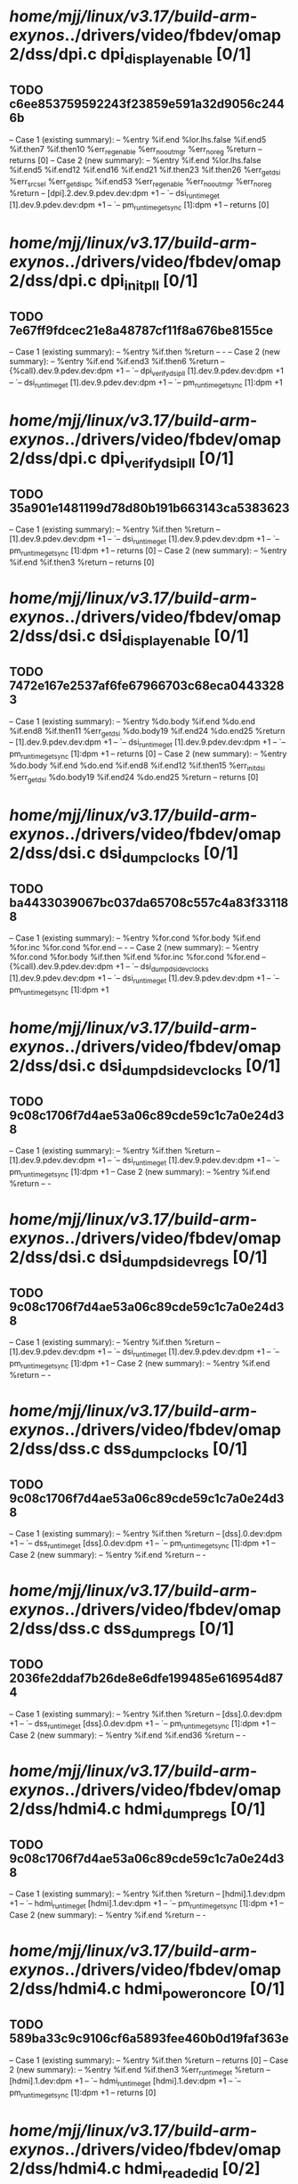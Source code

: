 #+TODO: TODO CHECK | BUG DUP
* /home/mjj/linux/v3.17/build-arm-exynos/../drivers/video/fbdev/omap2/dss/dpi.c dpi_display_enable [0/1]
** TODO c6ee853759592243f23859e591a32d9056c2446b
   -- Case 1 (existing summary):
   --     %entry %if.end %lor.lhs.false %if.end5 %if.then7 %if.then10 %err_reg_enable %err_no_out_mgr %err_no_reg %return
   --         returns [0]
   -- Case 2 (new summary):
   --     %entry %if.end %lor.lhs.false %if.end5 %if.end12 %if.end16 %if.end21 %if.then23 %if.then26 %err_get_dsi %err_src_sel %err_get_dispc %if.end53 %err_reg_enable %err_no_out_mgr %err_no_reg %return
   --         [dpi].2.dev.9.pdev.dev:dpm +1
   --         `-- dsi_runtime_get [1].dev.9.pdev.dev:dpm +1
   --             `-- pm_runtime_get_sync [1]:dpm +1
   --         returns [0]
* /home/mjj/linux/v3.17/build-arm-exynos/../drivers/video/fbdev/omap2/dss/dpi.c dpi_init_pll [0/1]
** TODO 7e67ff9fdcec21e8a48787cf11f8a676be8155ce
   -- Case 1 (existing summary):
   --     %entry %if.then %return
   --         -
   -- Case 2 (new summary):
   --     %entry %if.end %if.end3 %if.then6 %return
   --         {%call}.dev.9.pdev.dev:dpm +1
   --         `-- dpi_verify_dsi_pll [1].dev.9.pdev.dev:dpm +1
   --             `-- dsi_runtime_get [1].dev.9.pdev.dev:dpm +1
   --                 `-- pm_runtime_get_sync [1]:dpm +1
* /home/mjj/linux/v3.17/build-arm-exynos/../drivers/video/fbdev/omap2/dss/dpi.c dpi_verify_dsi_pll [0/1]
** TODO 35a901e1481199d78d80b191b663143ca5383623
   -- Case 1 (existing summary):
   --     %entry %if.then %return
   --         [1].dev.9.pdev.dev:dpm +1
   --         `-- dsi_runtime_get [1].dev.9.pdev.dev:dpm +1
   --             `-- pm_runtime_get_sync [1]:dpm +1
   --         returns [0]
   -- Case 2 (new summary):
   --     %entry %if.end %if.then3 %return
   --         returns [0]
* /home/mjj/linux/v3.17/build-arm-exynos/../drivers/video/fbdev/omap2/dss/dsi.c dsi_display_enable [0/1]
** TODO 7472e167e2537af6fe67966703c68eca04433283
   -- Case 1 (existing summary):
   --     %entry %do.body %if.end %do.end %if.end8 %if.then11 %err_get_dsi %do.body19 %if.end24 %do.end25 %return
   --         [1].dev.9.pdev.dev:dpm +1
   --         `-- dsi_runtime_get [1].dev.9.pdev.dev:dpm +1
   --             `-- pm_runtime_get_sync [1]:dpm +1
   --         returns [0]
   -- Case 2 (new summary):
   --     %entry %do.body %if.end %do.end %if.end8 %if.end12 %if.then15 %err_init_dsi %err_get_dsi %do.body19 %if.end24 %do.end25 %return
   --         returns [0]
* /home/mjj/linux/v3.17/build-arm-exynos/../drivers/video/fbdev/omap2/dss/dsi.c dsi_dump_clocks [0/1]
** TODO ba4433039067bc037da65708c557c4a83f331188
   -- Case 1 (existing summary):
   --     %entry %for.cond %for.body %if.end %for.inc %for.cond %for.end
   --         -
   -- Case 2 (new summary):
   --     %entry %for.cond %for.body %if.then %if.end %for.inc %for.cond %for.end
   --         {%call}.dev.9.pdev.dev:dpm +1
   --         `-- dsi_dump_dsidev_clocks [1].dev.9.pdev.dev:dpm +1
   --             `-- dsi_runtime_get [1].dev.9.pdev.dev:dpm +1
   --                 `-- pm_runtime_get_sync [1]:dpm +1
* /home/mjj/linux/v3.17/build-arm-exynos/../drivers/video/fbdev/omap2/dss/dsi.c dsi_dump_dsidev_clocks [0/1]
** TODO 9c08c1706f7d4ae53a06c89cde59c1c7a0e24d38
   -- Case 1 (existing summary):
   --     %entry %if.then %return
   --         [1].dev.9.pdev.dev:dpm +1
   --         `-- dsi_runtime_get [1].dev.9.pdev.dev:dpm +1
   --             `-- pm_runtime_get_sync [1]:dpm +1
   -- Case 2 (new summary):
   --     %entry %if.end %return
   --         -
* /home/mjj/linux/v3.17/build-arm-exynos/../drivers/video/fbdev/omap2/dss/dsi.c dsi_dump_dsidev_regs [0/1]
** TODO 9c08c1706f7d4ae53a06c89cde59c1c7a0e24d38
   -- Case 1 (existing summary):
   --     %entry %if.then %return
   --         [1].dev.9.pdev.dev:dpm +1
   --         `-- dsi_runtime_get [1].dev.9.pdev.dev:dpm +1
   --             `-- pm_runtime_get_sync [1]:dpm +1
   -- Case 2 (new summary):
   --     %entry %if.end %return
   --         -
* /home/mjj/linux/v3.17/build-arm-exynos/../drivers/video/fbdev/omap2/dss/dss.c dss_dump_clocks [0/1]
** TODO 9c08c1706f7d4ae53a06c89cde59c1c7a0e24d38
   -- Case 1 (existing summary):
   --     %entry %if.then %return
   --         [dss].0.dev:dpm +1
   --         `-- dss_runtime_get [dss].0.dev:dpm +1
   --             `-- pm_runtime_get_sync [1]:dpm +1
   -- Case 2 (new summary):
   --     %entry %if.end %return
   --         -
* /home/mjj/linux/v3.17/build-arm-exynos/../drivers/video/fbdev/omap2/dss/dss.c dss_dump_regs [0/1]
** TODO 2036fe2ddaf7b26de8e6dfe199485e616954d874
   -- Case 1 (existing summary):
   --     %entry %if.then %return
   --         [dss].0.dev:dpm +1
   --         `-- dss_runtime_get [dss].0.dev:dpm +1
   --             `-- pm_runtime_get_sync [1]:dpm +1
   -- Case 2 (new summary):
   --     %entry %if.end %if.end36 %return
   --         -
* /home/mjj/linux/v3.17/build-arm-exynos/../drivers/video/fbdev/omap2/dss/hdmi4.c hdmi_dump_regs [0/1]
** TODO 9c08c1706f7d4ae53a06c89cde59c1c7a0e24d38
   -- Case 1 (existing summary):
   --     %entry %if.then %return
   --         [hdmi].1.dev:dpm +1
   --         `-- hdmi_runtime_get [hdmi].1.dev:dpm +1
   --             `-- pm_runtime_get_sync [1]:dpm +1
   -- Case 2 (new summary):
   --     %entry %if.end %return
   --         -
* /home/mjj/linux/v3.17/build-arm-exynos/../drivers/video/fbdev/omap2/dss/hdmi4.c hdmi_power_on_core [0/1]
** TODO 589ba33c9c9106cf6a5893fee460b0d19faf363e
   -- Case 1 (existing summary):
   --     %entry %if.then %return
   --         returns [0]
   -- Case 2 (new summary):
   --     %entry %if.end %if.then3 %err_runtime_get %return
   --         [hdmi].1.dev:dpm +1
   --         `-- hdmi_runtime_get [hdmi].1.dev:dpm +1
   --             `-- pm_runtime_get_sync [1]:dpm +1
   --         returns [0]
* /home/mjj/linux/v3.17/build-arm-exynos/../drivers/video/fbdev/omap2/dss/hdmi4.c hdmi_read_edid [0/2]
** TODO 87a0c0bdf2fff7cbc8f613b36f67e88d7e2cce48
   -- Case 1 (existing summary):
   --     %entry %if.then %if.end %if.end5 %if.end9 %return
   --         [hdmi].1.dev:dpm +1
   --         `-- hdmi_core_enable [hdmi].1.dev:dpm +1
   --             `-- hdmi_power_on_core [hdmi].1.dev:dpm +1
   --                 `-- hdmi_runtime_get [hdmi].1.dev:dpm +1
   --                     `-- pm_runtime_get_sync [1]:dpm +1
   --         returns [0]
   -- Case 2 (new summary):
   --     %entry %if.end5 %if.then8 %if.end9 %return
   --         [hdmi].1.dev:dpm -1
   --         `-- hdmi_core_disable [hdmi].1.dev:dpm -1
   --             `-- hdmi_power_off_core [hdmi].1.dev:dpm -1
   --                 `-- hdmi_runtime_put [hdmi].1.dev:dpm -1
   --                     `-- pm_runtime_put_sync [1]:dpm -1
   --         returns [0]
** TODO b0bc6e77d550ff60aaba19fefcffa601cd756388
   -- Case 1 (existing summary):
   --     %entry %if.then %if.end %if.end5 %if.end9 %return
   --         [hdmi].1.dev:dpm +1
   --         `-- hdmi_core_enable [hdmi].1.dev:dpm +1
   --             `-- hdmi_power_on_core [hdmi].1.dev:dpm +1
   --                 `-- hdmi_runtime_get [hdmi].1.dev:dpm +1
   --                     `-- pm_runtime_get_sync [1]:dpm +1
   --         returns [0]
   -- Case 2 (new summary):
   --     %entry %if.then %if.end %if.end5 %if.then8 %if.end9 %return
   --         returns [0]
* /home/mjj/linux/v3.17/build-arm-exynos/../drivers/video/fbdev/omap2/dss/hdmi5.c hdmi_dump_regs [0/1]
** TODO 9c08c1706f7d4ae53a06c89cde59c1c7a0e24d38
   -- Case 1 (existing summary):
   --     %entry %if.then %return
   --         [hdmi745].1.dev:dpm +1
   --         `-- hdmi_runtime_get810 [hdmi745].1.dev:dpm +1
   --             `-- pm_runtime_get_sync [1]:dpm +1
   -- Case 2 (new summary):
   --     %entry %if.end %return
   --         -
* /home/mjj/linux/v3.17/build-arm-exynos/../drivers/video/fbdev/omap2/dss/hdmi5.c hdmi_power_on_core [0/1]
** TODO 589ba33c9c9106cf6a5893fee460b0d19faf363e
   -- Case 1 (existing summary):
   --     %entry %if.then %return
   --         returns [0]
   -- Case 2 (new summary):
   --     %entry %if.end %if.then3 %err_runtime_get %return
   --         [hdmi745].1.dev:dpm +1
   --         `-- hdmi_runtime_get810 [hdmi745].1.dev:dpm +1
   --             `-- pm_runtime_get_sync [1]:dpm +1
   --         returns [0]
* /home/mjj/linux/v3.17/build-arm-exynos/../drivers/video/fbdev/omap2/dss/hdmi5.c hdmi_read_edid [0/2]
** TODO 87a0c0bdf2fff7cbc8f613b36f67e88d7e2cce48
   -- Case 1 (existing summary):
   --     %entry %if.then %if.end %if.end5 %if.end9 %return
   --         [hdmi745].1.dev:dpm +1
   --         `-- hdmi_core_enable824 [hdmi745].1.dev:dpm +1
   --             `-- hdmi_power_on_core825 [hdmi745].1.dev:dpm +1
   --                 `-- hdmi_runtime_get810 [hdmi745].1.dev:dpm +1
   --                     `-- pm_runtime_get_sync [1]:dpm +1
   --         returns [0]
   -- Case 2 (new summary):
   --     %entry %if.end5 %if.then8 %if.end9 %return
   --         [hdmi745].1.dev:dpm -1
   --         `-- hdmi_core_disable821 [hdmi745].1.dev:dpm -1
   --             `-- hdmi_power_off_core822 [hdmi745].1.dev:dpm -1
   --                 `-- hdmi_runtime_put809 [hdmi745].1.dev:dpm -1
   --                     `-- pm_runtime_put_sync [1]:dpm -1
   --         returns [0]
** TODO b0bc6e77d550ff60aaba19fefcffa601cd756388
   -- Case 1 (existing summary):
   --     %entry %if.then %if.end %if.end5 %if.end9 %return
   --         [hdmi745].1.dev:dpm +1
   --         `-- hdmi_core_enable824 [hdmi745].1.dev:dpm +1
   --             `-- hdmi_power_on_core825 [hdmi745].1.dev:dpm +1
   --                 `-- hdmi_runtime_get810 [hdmi745].1.dev:dpm +1
   --                     `-- pm_runtime_get_sync [1]:dpm +1
   --         returns [0]
   -- Case 2 (new summary):
   --     %entry %if.then %if.end %if.end5 %if.then8 %if.end9 %return
   --         returns [0]
* /home/mjj/linux/v3.17/build-arm-exynos/../drivers/video/fbdev/omap2/dss/venc.c venc_dump_regs [0/1]
** TODO 9c08c1706f7d4ae53a06c89cde59c1c7a0e24d38
   -- Case 1 (existing summary):
   --     %entry %if.then %return
   --         [venc].0.dev:dpm +1
   --         `-- venc_runtime_get [venc].0.dev:dpm +1
   --             `-- pm_runtime_get_sync [1]:dpm +1
   -- Case 2 (new summary):
   --     %entry %if.end %return
   --         -
* /home/mjj/linux/v3.17/build-arm-exynos/../drivers/video/fbdev/omap2/dss/venc.c venc_power_on [0/1]
** TODO c6535d7ebf7a5064186fedb1d2a75df8880d8b05
   -- Case 1 (existing summary):
   --     %entry %if.then %err0 %return
   --         [venc].0.dev:dpm +1
   --         `-- venc_runtime_get [venc].0.dev:dpm +1
   --             `-- pm_runtime_get_sync [1]:dpm +1
   --         returns [0]
   -- Case 2 (new summary):
   --     %entry %if.end %if.then2 %if.end4 %if.end10 %if.then13 %err1 %err0 %return
   --         returns [0]
